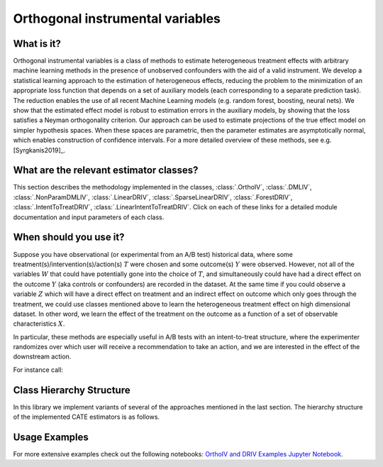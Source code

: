 .. _orthoivuserguide:

=================================
Orthogonal instrumental variables
=================================


What is it?
==================================
Orthogonal instrumental variables is a class of methods to estimate heterogeneous treatment effects with arbitrary machine
learning methods in the presence of unobserved confounders with the aid of a valid instrument. We develop a statistical learning
approach to the estimation of heterogeneous effects, reducing the problem to the minimization of an appropriate loss function that
depends on a set of auxiliary models (each corresponding to a separate prediction task). The reduction enables the use of all
recent Machine Learning models (e.g. random forest, boosting, neural nets). We show that the estimated effect model is robust to
estimation errors in the auxiliary models, by showing that the loss satisfies a Neyman orthogonality criterion.
Our approach can be used to estimate projections of the true effect model on simpler hypothesis spaces.
When these spaces are parametric, then the parameter estimates are asymptotically normal,
which enables construction of confidence intervals. 
For a more detailed overview of these methods, see e.g. [Syrgkanis2019]_.


What are the relevant estimator classes?
========================================

This section describes the methodology implemented in the classes, :class:`.OrthoIV`,
:class:`.DMLIV`, :class:`.NonParamDMLIV`, :class:`.LinearDRIV`, :class:`.SparseLinearDRIV`, :class:`.ForestDRIV`,
:class:`.IntentToTreatDRIV`, :class:`.LinearIntentToTreatDRIV`.
Click on each of these links for a detailed module documentation and input parameters of each class.

When should you use it?
==================================
Suppose you have observational (or experimental from an A/B test) historical data, where some treatment(s)/intervention(s)/action(s) 
:math:`T` were chosen and some outcome(s) :math:`Y` were observed. However, not all of the variables :math:`W` that could have
potentially gone into the choice of :math:`T`, and simultaneously could have had a direct effect on the outcome :math:`Y`
(aka controls or confounders) are recorded in the dataset. At the same time if you could observe a variable :math:`Z` which
will have a direct effect on treatment and an indirect effect on outcome which only goes through the treatment, we could use classes
mentioned above to learn the heterogeneous treatment effect on high dimensional dataset. In other word, we learn the effect of the
treatment on the outcome as a function of a set of observable characteristics :math:`X`.

In particular, these methods are especially useful in A/B tests with an intent-to-treat structure, where the experimenter randomizes over
which user will receive a recommendation to take an action, and we are interested in the effect of the downstream action. 

For instance call:

.. testsetup::

    # LinearIntentToTreatDRIV
    import numpy as np
    X = np.random.normal(size=(100, 3))
    y = np.random.normal(size=(100,))
    T = np.random.binomial(1, 0.5, size=(100,))
    Z = np.random.binomial(1, 0.5, size=(100,))
    W = np.random.normal(size=(100, 10))

.. testcode::

    from econml.iv.dr import LinearIntentToTreatDRIV
    est = LinearIntentToTreatDRIV()
    est.fit(y, T, Z=Z, X=X, W=X)
    est.effect(X)


Class Hierarchy Structure
==================================
In this library we implement variants of several of the approaches mentioned in the last section. The hierarchy
structure of the implemented CATE estimators is as follows.

    .. inheritance-diagram:: econml.iv.dml.OrthoIV econml.iv.dml.NonParamDMLIV econml.iv.dml.DMLIV econml.iv.dr.DRIV 
                            econml.iv.dr.LinearDRIV econml.iv.dr.SparseLinearDRIV econml.iv.dr.ForestDRIV
                            econml.iv.dr.IntentToTreatDRIV econml.iv.dr.LinearIntentToTreatDRIV
        :parts: 1
        :private-bases:
        :top-classes: econml._ortho_learner._OrthoLearner, econml._cate_estimator.StatsModelsCateEstimatorMixin, econml._cate_estimator.DebiasedLassoCateEstimatorMixin


Usage Examples
==================================

For more extensive examples check out the following notebooks:
`OrthoIV and DRIV Examples Jupyter Notebook <https://github.com/microsoft/EconML/blob/master/notebooks/OrthoIV%20and%20DRIV%20Examples.ipynb>`_.